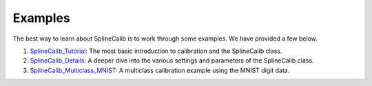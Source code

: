 Examples
========

The best way to learn about SplineCalib is to work through some examples. We have provided a few below.

#. `SplineCalib_Tutorial`_: The most basic introduction to calibration and the SplineCalib class.
#. `SplineCalib_Details`_: A deeper dive into the various settings and parameters of the SplineCalib class.
#. `SplineCalib_Multiclass_MNIST`_: A multiclass calibration example using the MNIST digit data.


.. _SplineCalib_Tutorial: https://github.com/numeristical/introspective/tree/master/examples/SplineCalib_Tutorial.ipynb
.. _SplineCalib_Details: https://github.com/numeristical/introspective/tree/master/examples/SplineCalib_Details.ipynb
.. _SplineCalib_Multiclass_MNIST: https://github.com/numeristical/introspective/tree/master/examples/SplineCalib_Multiclass_MNIST.ipynb
